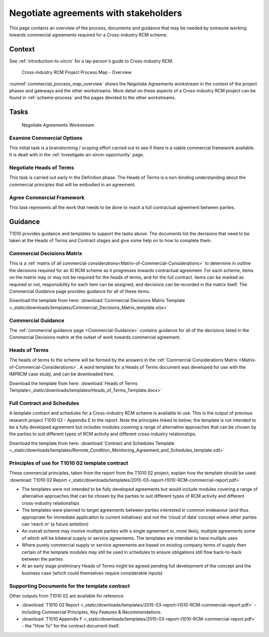 .. heading sequence */* = - ^ "

.. _strike-a-commercial-agreement-for-an-xircm-scheme:

***************************************
Negotiate agreements with stakeholders
***************************************

This page contains an overview of the process, documents and guidance that may be needed by someone working towards commercial agreements required for a Cross-industry RCM scheme.

Context
========

See :ref:`introduction-to-xircm` for a lay-person's guide to Cross-industry RCM.


.. figure:: https://www.lucidchart.com/publicSegments/view/5485ac24-b2f1-4591-8c44-b3306f9e6849/image.png
  :alt: Summary Cross-industry RCM overview
  :name: commercial_process_map_overview

  Cross-industry RCM Project Process Map - Overview


:numref:`commercial_process_map_overview` shows the Negotiate Agreements workstream in the context of the project phases and gateways and the other workstreams.  More detail on these aspects of a Cross-industry RCM project can be found in :ref:`scheme-process` and the pages devoted to the other workstreams.


Tasks
===================

.. figure:: _static/images/process/process_map_detail_agreements.png
  :alt: Process Detail - Negotiate Agreements workstream
  :name: agreements_workstream

  Negotiate Agreements Workstream


Examine Commercial Options
--------------------------
This initial task is a brainstorming / scoping effort carried out to see if there is a viable commercial framework available. It is dealt with in the :ref:`investigate-an-xircm-opportunity` page.

Negotiate Heads of Terms
------------------------
This task is carried out early in the Definition phase. The Heads of Terms is a non-binding understanding about the commercial principles that will be embodied in an agreement.


Agree Commercial Framework
--------------------------
This task represents all the work that needs to be done to reach a full contractual agreement between parties.



.. _guidance:

Guidance
=========

T1010 provides guidance and templates to support the tasks above.  The documents list the decisions that need to be taken at the Heads of Terms and Contract stages and give some help on to how to complete them.

Commercial Decisions Matrix
-------------------------------
This is a  :ref:`matrix of all commercial considerations<Matrix-of-Commercial-Considerations>` to determine in outline the decisions required for an XI RCM scheme as it progresses towards contractual agreement. For each scheme, items on the matrix may or may not be required for the heads of terms, and for the full contract.  Items can be marked as required or not, responsibility for each item can be assigned, and decisions can be recorded in the matrix itself. The Commercial Guidance page provides guidance for all of these items.


Download the template from here: :download:`Commercial Decisions Matrix Template <_static/downloads/templates/Commercial_Decisions_Matrix_template.xlsx>`


Commercial Guidance
-------------------------------
The :ref:`commercial guidance page <Commercial-Guidance>` contains guidance for all of the decisions listed in the Commercial Decisions matrix at the outset of work towards commercial agreement.

.. _heads-of-terms:

Heads of Terms
----------------
The heads of terms to the scheme will be formed by the answers in the :ref:`Commercial Considerations Matrix <Matrix-of-Commercial-Considerations>`. A word template for a Heads of Terms document was developed for use with the IMPRCM case study, and can be downloaded here.

Download the template from here: :download:`Heads of Terms Template<_static/downloads/templates/Heads_of_Terms_Template.docx>`

.. _full-contract-and-schedules:

Full Contract and Schedules
--------------------------------------------
A template contract and schedules for a Cross-industry RCM scheme is available to use.  This is the output of previous research project T1010 02 - Appendix E to the report. Note the principles linked to below; the template is not intended to be a fully developed agreement but includes modules covering a range of alternative approaches that can be chosen by the parties to suit different types of RCM activity and different cross-industry relationships.

Download the template from here: :download:`Contract and Schedules Template <_static/downloads/templates/Remote_Condition_Monitoring_Agreement_and_Schedules_template.odt>`


Principles of use for T1010 02 template contract
--------------------------------------------------

These commercial principles, taken from the report from the T1010 02 project, explain how the template should be used:   :download:`T1010 02 Report <_static/downloads/templates/2015-03-report-t1010-RCM-commercial-report.pdf>`

- The templates were not intended to be fully developed agreements but would include modules covering a range of alternative approaches that can be chosen by the parties to suit different types of RCM activity and different cross-industry relationships
- The templates were planned to target agreements between parties interested in common endeavour (and thus appropriate for immediate application to current initiatives) and not the ‘cloud of data’ concept where other parties can ‘reach in’ (a future ambition)
- An overall scheme may involve multiple parties with a single agreement or, more likely, multiple agreements some of which will be bilateral supply or service agreements. The templates are intended to have multiple uses
- Where purely commercial supply or service agreements are based on existing company terms of supply then certain of the template modules may still be used in schedules to ensure obligations still flow back-to-back between the parties
- At an early stage preliminary Heads of Terms might be agreed pending full development of the concept and the business case (which could themselves require considerable inputs)

Supporting Documents for the template contract
---------------------------------------------------------

Other outputs from T1010 02 are available for reference.

- :download:`T1010 02 Report <_static/downloads/templates/2015-03-report-t1010-RCM-commercial-report.pdf>` - including Commercial Principles, Key Features & Recommendations.
- :download:`T1010 Appendix F  <_static/downloads/templates/2015-03-report-t1010-RCM-commercial-report.pdf>`  - the "How To" for the contract document itself.

.. Gill note that you can put lower-level TOC trees in documents just to list the pages that they should link to. You can also provide different text for the links as I have done for this one.

.. .. only:: html

   .. toctree::
     :titlesonly:

     contract
     contract_how
